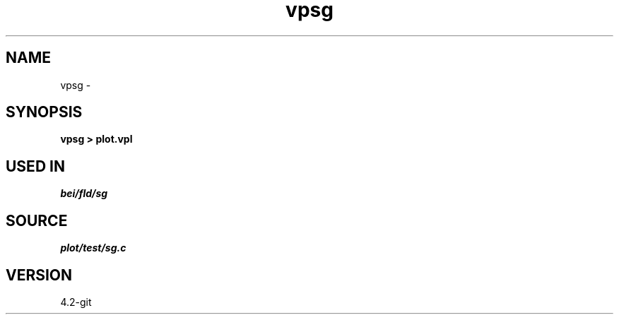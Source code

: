 .TH vpsg 1  "APRIL 2023" Madagascar "Madagascar Manuals"
.SH NAME
vpsg \- 
.SH SYNOPSIS
.B vpsg > plot.vpl
.SH USED IN
.TP
.I bei/fld/sg
.SH SOURCE
.I plot/test/sg.c
.SH VERSION
4.2-git
